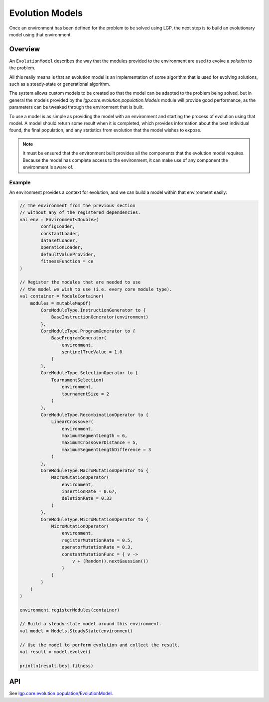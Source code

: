 Evolution Models
****************

Once an environment has been defined for the problem to be solved using LGP, the next step is to build an evolutionary model using that environment.

Overview
========

An ``EvolutionModel`` describes the way that the modules provided to the environment are used to evolve a *solution* to the problem.

All this really means is that an evolution model is an implementation of some algorithm that is used for evolving solutions, such as a steady-state or generational algorithm.

The system allows custom models to be created so that the model can be adapted to the problem being solved, but in general the models provided by the `lgp.core.evolution.population.Models` module will provide good performance, as the parameters can be tweaked through the environment that is built.

To use a model is as simple as providing the model with an environment and starting the process of evolution using that model. A model should return some result when it is completed, which provides information about the best individual found, the final population, and any statistics from evolution that the model wishes to expose.

.. note:: It must be ensured that the environment built provides all the components that the evolution model requires. Because the model has complete access to the environment, it can make use of any component the environment is aware of.

Example
-------

An environment provides a context for evolution, and we can build a model within that environment easily:

.. code-block:: kotlin

    // The environment from the previous section
    // without any of the registered dependencies.
    val env = Environment<Double>(
            configLoader,
            constantLoader,
            datasetLoader,
            operationLoader,
            defaultValueProvider,
            fitnessFunction = ce
    )

    // Register the modules that are needed to use
    // the model we wish to use (i.e. every core module type).
    val container = ModuleContainer(
        modules = mutableMapOf(
            CoreModuleType.InstructionGenerator to {
                BaseInstructionGenerator(environment)
            },
            CoreModuleType.ProgramGenerator to {
                BaseProgramGenerator(
                    environment,
                    sentinelTrueValue = 1.0
                )
            },
            CoreModuleType.SelectionOperator to {
                TournamentSelection(
                    environment,
                    tournamentSize = 2
                )
            },
            CoreModuleType.RecombinationOperator to {
                LinearCrossover(
                    environment,
                    maximumSegmentLength = 6,
                    maximumCrossoverDistance = 5,
                    maximumSegmentLengthDifference = 3
                )
            },
            CoreModuleType.MacroMutationOperator to {
                MacroMutationOperator(
                    environment,
                    insertionRate = 0.67,
                    deletionRate = 0.33
                )
            },
            CoreModuleType.MicroMutationOperator to {
                MicroMutationOperator(
                    environment,
                    registerMutationRate = 0.5,
                    operatorMutationRate = 0.3,
                    constantMutationFunc = { v ->
                        v + (Random().nextGaussian())
                    }
                )
            }
        )
    )

    environment.registerModules(container)

    // Build a steady-state model around this environment.
    val model = Models.SteadyState(environment)

    // Use the model to perform evolution and collect the result.
    val result = model.evolve()

    println(result.best.fitness)

API
===

See `lgp.core.evolution.population/EvolutionModel. <https://jeds6391.github.io/LGP/api/html/lgp.core.evolution.population/-evolution-model/index.html>`_
